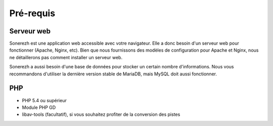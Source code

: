 Pré-requis
==========

Serveur web
-----------
Sonerezh est une application web accessible avec votre navigateur. Elle a donc besoin d'un serveur web pour fonctionner (Apache, Nginx, etc). Bien que nous fournissons des modèles de configuration pour Apache et Nginx, nous ne détaillerons pas comment installer un serveur web.

Sonerezh a aussi besoin d'une base de données pour stocker un certain nombre d'informations. Nous vous recommandons d'utiliser la dernière version stable de MariaDB, mais MySQL doit aussi fonctionner.

PHP
---
* PHP 5.4 ou supérieur
* Module PHP GD
* libav-tools (facultatif), si vous souhaitez profiter de la conversion des pistes  
